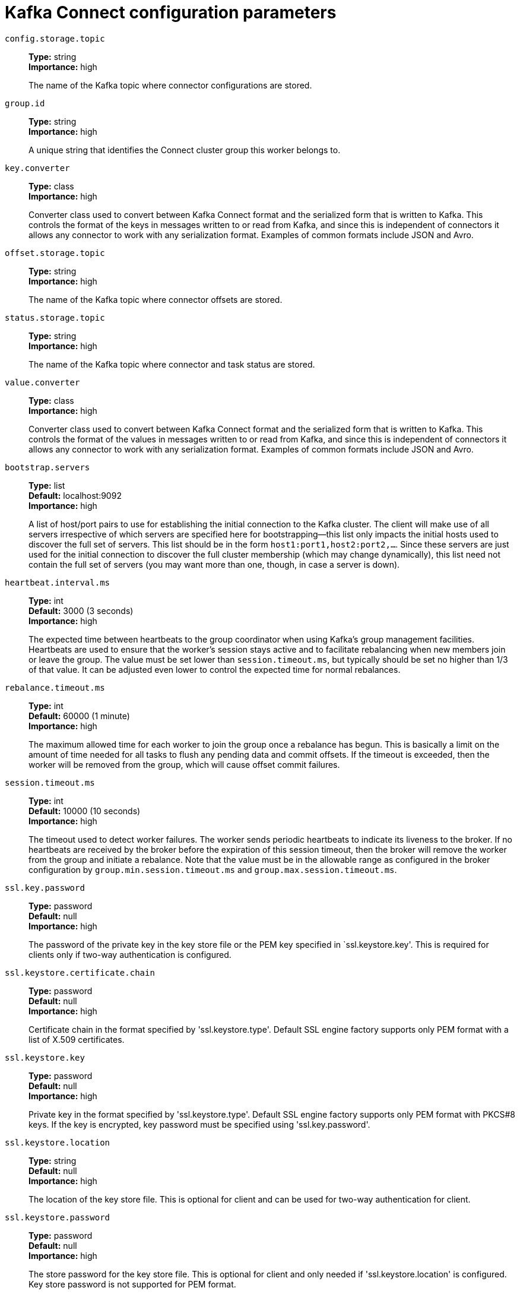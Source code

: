 // Module included in the following assemblies:
//
// assembly-overview.adoc
//
// THIS FILE IS AUTO-GENERATED. DO NOT EDIT BY HAND
// Run "make clean buildall" to regenerate.

[id='kafka-connect-configuration-parameters-{context}']
= Kafka Connect configuration parameters

`config.storage.topic`::
*Type:* string +
*Importance:* high +
+
The name of the Kafka topic where connector configurations are stored.

`group.id`::
*Type:* string +
*Importance:* high +
+
A unique string that identifies the Connect cluster group this worker belongs to.

`key.converter`::
*Type:* class +
*Importance:* high +
+
Converter class used to convert between Kafka Connect format and the serialized form that is written to Kafka. This controls the format of the keys in messages written to or read from Kafka, and since this is independent of connectors it allows any connector to work with any serialization format. Examples of common formats include JSON and Avro.

`offset.storage.topic`::
*Type:* string +
*Importance:* high +
+
The name of the Kafka topic where connector offsets are stored.

`status.storage.topic`::
*Type:* string +
*Importance:* high +
+
The name of the Kafka topic where connector and task status are stored.

`value.converter`::
*Type:* class +
*Importance:* high +
+
Converter class used to convert between Kafka Connect format and the serialized form that is written to Kafka. This controls the format of the values in messages written to or read from Kafka, and since this is independent of connectors it allows any connector to work with any serialization format. Examples of common formats include JSON and Avro.

`bootstrap.servers`::
*Type:* list +
*Default:* localhost:9092 +
*Importance:* high +
+
A list of host/port pairs to use for establishing the initial connection to the Kafka cluster. The client will make use of all servers irrespective of which servers are specified here for bootstrapping&mdash;this list only impacts the initial hosts used to discover the full set of servers. This list should be in the form `host1:port1,host2:port2,...`. Since these servers are just used for the initial connection to discover the full cluster membership (which may change dynamically), this list need not contain the full set of servers (you may want more than one, though, in case a server is down).

`heartbeat.interval.ms`::
*Type:* int +
*Default:* 3000 (3 seconds) +
*Importance:* high +
+
The expected time between heartbeats to the group coordinator when using Kafka's group management facilities. Heartbeats are used to ensure that the worker's session stays active and to facilitate rebalancing when new members join or leave the group. The value must be set lower than `session.timeout.ms`, but typically should be set no higher than 1/3 of that value. It can be adjusted even lower to control the expected time for normal rebalances.

`rebalance.timeout.ms`::
*Type:* int +
*Default:* 60000 (1 minute) +
*Importance:* high +
+
The maximum allowed time for each worker to join the group once a rebalance has begun. This is basically a limit on the amount of time needed for all tasks to flush any pending data and commit offsets. If the timeout is exceeded, then the worker will be removed from the group, which will cause offset commit failures.

`session.timeout.ms`::
*Type:* int +
*Default:* 10000 (10 seconds) +
*Importance:* high +
+
The timeout used to detect worker failures. The worker sends periodic heartbeats to indicate its liveness to the broker. If no heartbeats are received by the broker before the expiration of this session timeout, then the broker will remove the worker from the group and initiate a rebalance. Note that the value must be in the allowable range as configured in the broker configuration by `group.min.session.timeout.ms` and `group.max.session.timeout.ms`.

`ssl.key.password`::
*Type:* password +
*Default:* null +
*Importance:* high +
+
The password of the private key in the key store file or the PEM key specified in `ssl.keystore.key'. This is required for clients only if two-way authentication is configured.

`ssl.keystore.certificate.chain`::
*Type:* password +
*Default:* null +
*Importance:* high +
+
Certificate chain in the format specified by 'ssl.keystore.type'. Default SSL engine factory supports only PEM format with a list of X.509 certificates.

`ssl.keystore.key`::
*Type:* password +
*Default:* null +
*Importance:* high +
+
Private key in the format specified by 'ssl.keystore.type'. Default SSL engine factory supports only PEM format with PKCS#8 keys. If the key is encrypted, key password must be specified using 'ssl.key.password'.

`ssl.keystore.location`::
*Type:* string +
*Default:* null +
*Importance:* high +
+
The location of the key store file. This is optional for client and can be used for two-way authentication for client.

`ssl.keystore.password`::
*Type:* password +
*Default:* null +
*Importance:* high +
+
The store password for the key store file. This is optional for client and only needed if 'ssl.keystore.location' is configured. Key store password is not supported for PEM format.

`ssl.truststore.certificates`::
*Type:* password +
*Default:* null +
*Importance:* high +
+
Trusted certificates in the format specified by 'ssl.truststore.type'. Default SSL engine factory supports only PEM format with X.509 certificates.

`ssl.truststore.location`::
*Type:* string +
*Default:* null +
*Importance:* high +
+
The location of the trust store file.

`ssl.truststore.password`::
*Type:* password +
*Default:* null +
*Importance:* high +
+
The password for the trust store file. If a password is not set, trust store file configured will still be used, but integrity checking is disabled. Trust store password is not supported for PEM format.

`client.dns.lookup`::
*Type:* string +
*Default:* use_all_dns_ips +
*Valid Values:* [use_all_dns_ips, resolve_canonical_bootstrap_servers_only] +
*Importance:* medium +
+
Controls how the client uses DNS lookups. If set to `use_all_dns_ips`, connect to each returned IP address in sequence until a successful connection is established. After a disconnection, the next IP is used. Once all IPs have been used once, the client resolves the IP(s) from the hostname again (both the JVM and the OS cache DNS name lookups, however). If set to `resolve_canonical_bootstrap_servers_only`, resolve each bootstrap address into a list of canonical names. After the bootstrap phase, this behaves the same as `use_all_dns_ips`.

`connections.max.idle.ms`::
*Type:* long +
*Default:* 540000 (9 minutes) +
*Importance:* medium +
+
Close idle connections after the number of milliseconds specified by this config.

`connector.client.config.override.policy`::
*Type:* string +
*Default:* All +
*Importance:* medium +
+
Class name or alias of implementation of `ConnectorClientConfigOverridePolicy`. Defines what client configurations can be overriden by the connector. The default implementation is `All`, meaning connector configurations can override all client properties. The other possible policies in the framework include `None` to disallow connectors from overriding client properties, and `Principal` to allow connectors to override only client principals.

`receive.buffer.bytes`::
*Type:* int +
*Default:* 32768 (32 kibibytes) +
*Valid Values:* [0,...] +
*Importance:* medium +
+
The size of the TCP receive buffer (SO_RCVBUF) to use when reading data. If the value is -1, the OS default will be used.

`request.timeout.ms`::
*Type:* int +
*Default:* 40000 (40 seconds) +
*Valid Values:* [0,...] +
*Importance:* medium +
+
The configuration controls the maximum amount of time the client will wait for the response of a request. If the response is not received before the timeout elapses the client will resend the request if necessary or fail the request if retries are exhausted.

`sasl.client.callback.handler.class`::
*Type:* class +
*Default:* null +
*Importance:* medium +
+
The fully qualified name of a SASL client callback handler class that implements the AuthenticateCallbackHandler interface.

`sasl.jaas.config`::
*Type:* password +
*Default:* null +
*Importance:* medium +
+
JAAS login context parameters for SASL connections in the format used by JAAS configuration files. JAAS configuration file format is described http://docs.oracle.com/javase/8/docs/technotes/guides/security/jgss/tutorials/LoginConfigFile.html[here]. The format for the value is: `loginModuleClass controlFlag (optionName=optionValue)*;`. For brokers, the config must be prefixed with listener prefix and SASL mechanism name in lower-case. For example, listener.name.sasl_ssl.scram-sha-256.sasl.jaas.config=com.example.ScramLoginModule required;.

`sasl.kerberos.service.name`::
*Type:* string +
*Default:* null +
*Importance:* medium +
+
The Kerberos principal name that Kafka runs as. This can be defined either in Kafka's JAAS config or in Kafka's config.

`sasl.login.callback.handler.class`::
*Type:* class +
*Default:* null +
*Importance:* medium +
+
The fully qualified name of a SASL login callback handler class that implements the AuthenticateCallbackHandler interface. For brokers, login callback handler config must be prefixed with listener prefix and SASL mechanism name in lower-case. For example, listener.name.sasl_ssl.scram-sha-256.sasl.login.callback.handler.class=com.example.CustomScramLoginCallbackHandler.

`sasl.login.class`::
*Type:* class +
*Default:* null +
*Importance:* medium +
+
The fully qualified name of a class that implements the Login interface. For brokers, login config must be prefixed with listener prefix and SASL mechanism name in lower-case. For example, listener.name.sasl_ssl.scram-sha-256.sasl.login.class=com.example.CustomScramLogin.

`sasl.mechanism`::
*Type:* string +
*Default:* GSSAPI +
*Importance:* medium +
+
SASL mechanism used for client connections. This may be any mechanism for which a security provider is available. GSSAPI is the default mechanism.

`sasl.oauthbearer.jwks.endpoint.url`::
*Type:* string +
*Default:* null +
*Importance:* medium +
+
The OAuth/OIDC provider URL from which the provider's https://datatracker.ietf.org/doc/html/rfc7517#section-5[JWKS (JSON Web Key Set)] can be retrieved. The URL can be HTTP(S)-based or file-based. If the URL is HTTP(S)-based, the JWKS data will be retrieved from the OAuth/OIDC provider via the configured URL on broker startup. All then-current keys will be cached on the broker for incoming requests. If an authentication request is received for a JWT that includes a "kid" header claim value that isn't yet in the cache, the JWKS endpoint will be queried again on demand. However, the broker polls the URL every sasl.oauthbearer.jwks.endpoint.refresh.ms milliseconds to refresh the cache with any forthcoming keys before any JWT requests that include them are received. If the URL is file-based, the broker will load the JWKS file from a configured location on startup. In the event that the JWT includes a "kid" header value that isn't in the JWKS file, the broker will reject the JWT and authentication will fail.

`sasl.oauthbearer.token.endpoint.url`::
*Type:* string +
*Default:* null +
*Importance:* medium +
+
The URL for the OAuth/OIDC identity provider. If the URL is HTTP(S)-based, it is the issuer's token endpoint URL to which requests will be made to login based on the configuration in sasl.jaas.config. If the URL is file-based, it specifies a file containing an access token (in JWT serialized form) issued by the OAuth/OIDC identity provider to use for authorization.

`security.protocol`::
*Type:* string +
*Default:* PLAINTEXT +
*Importance:* medium +
+
Protocol used to communicate with brokers. Valid values are: PLAINTEXT, SSL, SASL_PLAINTEXT, SASL_SSL.

`send.buffer.bytes`::
*Type:* int +
*Default:* 131072 (128 kibibytes) +
*Valid Values:* [0,...] +
*Importance:* medium +
+
The size of the TCP send buffer (SO_SNDBUF) to use when sending data. If the value is -1, the OS default will be used.

`ssl.enabled.protocols`::
*Type:* list +
*Default:* TLSv1.2,TLSv1.3 +
*Importance:* medium +
+
The list of protocols enabled for SSL connections. The default is 'TLSv1.2,TLSv1.3' when running with Java 11 or newer, 'TLSv1.2' otherwise. With the default value for Java 11, clients and servers will prefer TLSv1.3 if both support it and fallback to TLSv1.2 otherwise (assuming both support at least TLSv1.2). This default should be fine for most cases. Also see the config documentation for `ssl.protocol`.

`ssl.keystore.type`::
*Type:* string +
*Default:* JKS +
*Importance:* medium +
+
The file format of the key store file. This is optional for client.

`ssl.protocol`::
*Type:* string +
*Default:* TLSv1.3 +
*Importance:* medium +
+
The SSL protocol used to generate the SSLContext. The default is 'TLSv1.3' when running with Java 11 or newer, 'TLSv1.2' otherwise. This value should be fine for most use cases. Allowed values in recent JVMs are 'TLSv1.2' and 'TLSv1.3'. 'TLS', 'TLSv1.1', 'SSL', 'SSLv2' and 'SSLv3' may be supported in older JVMs, but their usage is discouraged due to known security vulnerabilities. With the default value for this config and 'ssl.enabled.protocols', clients will downgrade to 'TLSv1.2' if the server does not support 'TLSv1.3'. If this config is set to 'TLSv1.2', clients will not use 'TLSv1.3' even if it is one of the values in ssl.enabled.protocols and the server only supports 'TLSv1.3'.

`ssl.provider`::
*Type:* string +
*Default:* null +
*Importance:* medium +
+
The name of the security provider used for SSL connections. Default value is the default security provider of the JVM.

`ssl.truststore.type`::
*Type:* string +
*Default:* JKS +
*Importance:* medium +
+
The file format of the trust store file.

`worker.sync.timeout.ms`::
*Type:* int +
*Default:* 3000 (3 seconds) +
*Importance:* medium +
+
When the worker is out of sync with other workers and needs to resynchronize configurations, wait up to this amount of time before giving up, leaving the group, and waiting a backoff period before rejoining.

`worker.unsync.backoff.ms`::
*Type:* int +
*Default:* 300000 (5 minutes) +
*Importance:* medium +
+
When the worker is out of sync with other workers and  fails to catch up within worker.sync.timeout.ms, leave the Connect cluster for this long before rejoining.

`access.control.allow.methods`::
*Type:* string +
*Default:* "" +
*Importance:* low +
+
Sets the methods supported for cross origin requests by setting the Access-Control-Allow-Methods header. The default value of the Access-Control-Allow-Methods header allows cross origin requests for GET, POST and HEAD.

`access.control.allow.origin`::
*Type:* string +
*Default:* "" +
*Importance:* low +
+
Value to set the Access-Control-Allow-Origin header to for REST API requests.To enable cross origin access, set this to the domain of the application that should be permitted to access the API, or '*' to allow access from any domain. The default value only allows access from the domain of the REST API.

`admin.listeners`::
*Type:* list +
*Default:* null +
*Valid Values:* List of comma-separated URLs, ex: http://localhost:8080,https://localhost:8443. +
*Importance:* low +
+
List of comma-separated URIs the Admin REST API will listen on. The supported protocols are HTTP and HTTPS. An empty or blank string will disable this feature. The default behavior is to use the regular listener (specified by the 'listeners' property).

`client.id`::
*Type:* string +
*Default:* "" +
*Importance:* low +
+
An id string to pass to the server when making requests. The purpose of this is to be able to track the source of requests beyond just ip/port by allowing a logical application name to be included in server-side request logging.

`config.providers`::
*Type:* list +
*Default:* "" +
*Importance:* low +
+
Comma-separated names of `ConfigProvider` classes, loaded and used in the order specified. Implementing the interface  `ConfigProvider` allows you to replace variable references in connector configurations, such as for externalized secrets.

`config.storage.replication.factor`::
*Type:* short +
*Default:* 3 +
*Valid Values:* Positive number not larger than the number of brokers in the Kafka cluster, or -1 to use the broker's default +
*Importance:* low +
+
Replication factor used when creating the configuration storage topic.

`connect.protocol`::
*Type:* string +
*Default:* sessioned +
*Valid Values:* [eager, compatible, sessioned] +
*Importance:* low +
+
Compatibility mode for Kafka Connect Protocol.

`header.converter`::
*Type:* class +
*Default:* org.apache.kafka.connect.storage.SimpleHeaderConverter +
*Importance:* low +
+
HeaderConverter class used to convert between Kafka Connect format and the serialized form that is written to Kafka. This controls the format of the header values in messages written to or read from Kafka, and since this is independent of connectors it allows any connector to work with any serialization format. Examples of common formats include JSON and Avro. By default, the SimpleHeaderConverter is used to serialize header values to strings and deserialize them by inferring the schemas.

`inter.worker.key.generation.algorithm`::
*Type:* string +
*Default:* HmacSHA256 +
*Valid Values:* Any KeyGenerator algorithm supported by the worker JVM +
*Importance:* low +
+
The algorithm to use for generating internal request keys.

`inter.worker.key.size`::
*Type:* int +
*Default:* null +
*Importance:* low +
+
The size of the key to use for signing internal requests, in bits. If null, the default key size for the key generation algorithm will be used.

`inter.worker.key.ttl.ms`::
*Type:* int +
*Default:* 3600000 (1 hour) +
*Valid Values:* [0,...,2147483647] +
*Importance:* low +
+
The TTL of generated session keys used for internal request validation (in milliseconds).

`inter.worker.signature.algorithm`::
*Type:* string +
*Default:* HmacSHA256 +
*Valid Values:* Any MAC algorithm supported by the worker JVM +
*Importance:* low +
+
The algorithm used to sign internal requests.

`inter.worker.verification.algorithms`::
*Type:* list +
*Default:* HmacSHA256 +
*Valid Values:* A list of one or more MAC algorithms, each supported by the worker JVM +
*Importance:* low +
+
A list of permitted algorithms for verifying internal requests.

`listeners`::
*Type:* list +
*Default:* http://:8083 +
*Valid Values:* List of comma-separated URLs, ex: http://localhost:8080,https://localhost:8443. +
*Importance:* low +
+
List of comma-separated URIs the REST API will listen on. The supported protocols are HTTP and HTTPS.
 Specify hostname as 0.0.0.0 to bind to all interfaces.
 Leave hostname empty to bind to default interface.
 Examples of legal listener lists: HTTP://myhost:8083,HTTPS://myhost:8084.

`metadata.max.age.ms`::
*Type:* long +
*Default:* 300000 (5 minutes) +
*Valid Values:* [0,...] +
*Importance:* low +
+
The period of time in milliseconds after which we force a refresh of metadata even if we haven't seen any partition leadership changes to proactively discover any new brokers or partitions.

`metric.reporters`::
*Type:* list +
*Default:* "" +
*Importance:* low +
+
A list of classes to use as metrics reporters. Implementing the `org.apache.kafka.common.metrics.MetricsReporter` interface allows plugging in classes that will be notified of new metric creation. The JmxReporter is always included to register JMX statistics.

`metrics.num.samples`::
*Type:* int +
*Default:* 2 +
*Valid Values:* [1,...] +
*Importance:* low +
+
The number of samples maintained to compute metrics.

`metrics.recording.level`::
*Type:* string +
*Default:* INFO +
*Valid Values:* [INFO, DEBUG] +
*Importance:* low +
+
The highest recording level for metrics.

`metrics.sample.window.ms`::
*Type:* long +
*Default:* 30000 (30 seconds) +
*Valid Values:* [0,...] +
*Importance:* low +
+
The window of time a metrics sample is computed over.

`offset.flush.interval.ms`::
*Type:* long +
*Default:* 60000 (1 minute) +
*Importance:* low +
+
Interval at which to try committing offsets for tasks.

`offset.flush.timeout.ms`::
*Type:* long +
*Default:* 5000 (5 seconds) +
*Importance:* low +
+
Maximum number of milliseconds to wait for records to flush and partition offset data to be committed to offset storage before cancelling the process and restoring the offset data to be committed in a future attempt.

`offset.storage.partitions`::
*Type:* int +
*Default:* 25 +
*Valid Values:* Positive number, or -1 to use the broker's default +
*Importance:* low +
+
The number of partitions used when creating the offset storage topic.

`offset.storage.replication.factor`::
*Type:* short +
*Default:* 3 +
*Valid Values:* Positive number not larger than the number of brokers in the Kafka cluster, or -1 to use the broker's default +
*Importance:* low +
+
Replication factor used when creating the offset storage topic.

`plugin.path`::
*Type:* list +
*Default:* null +
*Importance:* low +
+
List of paths separated by commas (,) that contain plugins (connectors, converters, transformations). The list should consist of top level directories that include any combination of: 
a) directories immediately containing jars with plugins and their dependencies
b) uber-jars with plugins and their dependencies
c) directories immediately containing the package directory structure of classes of plugins and their dependencies
Note: symlinks will be followed to discover dependencies or plugins.
Examples: plugin.path=/usr/local/share/java,/usr/local/share/kafka/plugins,/opt/connectors
Do not use config provider variables in this property, since the raw path is used by the worker's scanner before config providers are initialized and used to replace variables.

`reconnect.backoff.max.ms`::
*Type:* long +
*Default:* 1000 (1 second) +
*Valid Values:* [0,...] +
*Importance:* low +
+
The maximum amount of time in milliseconds to wait when reconnecting to a broker that has repeatedly failed to connect. If provided, the backoff per host will increase exponentially for each consecutive connection failure, up to this maximum. After calculating the backoff increase, 20% random jitter is added to avoid connection storms.

`reconnect.backoff.ms`::
*Type:* long +
*Default:* 50 +
*Valid Values:* [0,...] +
*Importance:* low +
+
The base amount of time to wait before attempting to reconnect to a given host. This avoids repeatedly connecting to a host in a tight loop. This backoff applies to all connection attempts by the client to a broker.

`response.http.headers.config`::
*Type:* string +
*Default:* "" +
*Valid Values:* Comma-separated header rules, where each header rule is of the form '[action] [header name]:[header value]' and optionally surrounded by double quotes if any part of a header rule contains a comma +
*Importance:* low +
+
Rules for REST API HTTP response headers.

`rest.advertised.host.name`::
*Type:* string +
*Default:* null +
*Importance:* low +
+
If this is set, this is the hostname that will be given out to other workers to connect to.

`rest.advertised.listener`::
*Type:* string +
*Default:* null +
*Importance:* low +
+
Sets the advertised listener (HTTP or HTTPS) which will be given to other workers to use.

`rest.advertised.port`::
*Type:* int +
*Default:* null +
*Importance:* low +
+
If this is set, this is the port that will be given out to other workers to connect to.

`rest.extension.classes`::
*Type:* list +
*Default:* "" +
*Importance:* low +
+
Comma-separated names of `ConnectRestExtension` classes, loaded and called in the order specified. Implementing the interface  `ConnectRestExtension` allows you to inject into Connect's REST API user defined resources like filters. Typically used to add custom capability like logging, security, etc.

`retry.backoff.ms`::
*Type:* long +
*Default:* 100 +
*Valid Values:* [0,...] +
*Importance:* low +
+
The amount of time to wait before attempting to retry a failed request to a given topic partition. This avoids repeatedly sending requests in a tight loop under some failure scenarios.

`sasl.kerberos.kinit.cmd`::
*Type:* string +
*Default:* /usr/bin/kinit +
*Importance:* low +
+
Kerberos kinit command path.

`sasl.kerberos.min.time.before.relogin`::
*Type:* long +
*Default:* 60000 +
*Importance:* low +
+
Login thread sleep time between refresh attempts.

`sasl.kerberos.ticket.renew.jitter`::
*Type:* double +
*Default:* 0.05 +
*Importance:* low +
+
Percentage of random jitter added to the renewal time.

`sasl.kerberos.ticket.renew.window.factor`::
*Type:* double +
*Default:* 0.8 +
*Importance:* low +
+
Login thread will sleep until the specified window factor of time from last refresh to ticket's expiry has been reached, at which time it will try to renew the ticket.

`sasl.login.connect.timeout.ms`::
*Type:* int +
*Default:* null +
*Importance:* low +
+
The (optional) value in milliseconds for the external authentication provider connection timeout. Currently applies only to OAUTHBEARER.

`sasl.login.read.timeout.ms`::
*Type:* int +
*Default:* null +
*Importance:* low +
+
The (optional) value in milliseconds for the external authentication provider read timeout. Currently applies only to OAUTHBEARER.

`sasl.login.refresh.buffer.seconds`::
*Type:* short +
*Default:* 300 +
*Valid Values:* [0,...,3600] +
*Importance:* low +
+
The amount of buffer time before credential expiration to maintain when refreshing a credential, in seconds. If a refresh would otherwise occur closer to expiration than the number of buffer seconds then the refresh will be moved up to maintain as much of the buffer time as possible. Legal values are between 0 and 3600 (1 hour); a default value of  300 (5 minutes) is used if no value is specified. This value and sasl.login.refresh.min.period.seconds are both ignored if their sum exceeds the remaining lifetime of a credential. Currently applies only to OAUTHBEARER.

`sasl.login.refresh.min.period.seconds`::
*Type:* short +
*Default:* 60 +
*Valid Values:* [0,...,900] +
*Importance:* low +
+
The desired minimum time for the login refresh thread to wait before refreshing a credential, in seconds. Legal values are between 0 and 900 (15 minutes); a default value of 60 (1 minute) is used if no value is specified.  This value and  sasl.login.refresh.buffer.seconds are both ignored if their sum exceeds the remaining lifetime of a credential. Currently applies only to OAUTHBEARER.

`sasl.login.refresh.window.factor`::
*Type:* double +
*Default:* 0.8 +
*Valid Values:* [0.5,...,1.0] +
*Importance:* low +
+
Login refresh thread will sleep until the specified window factor relative to the credential's lifetime has been reached, at which time it will try to refresh the credential. Legal values are between 0.5 (50%) and 1.0 (100%) inclusive; a default value of 0.8 (80%) is used if no value is specified. Currently applies only to OAUTHBEARER.

`sasl.login.refresh.window.jitter`::
*Type:* double +
*Default:* 0.05 +
*Valid Values:* [0.0,...,0.25] +
*Importance:* low +
+
The maximum amount of random jitter relative to the credential's lifetime that is added to the login refresh thread's sleep time. Legal values are between 0 and 0.25 (25%) inclusive; a default value of 0.05 (5%) is used if no value is specified. Currently applies only to OAUTHBEARER.

`sasl.login.retry.backoff.max.ms`::
*Type:* long +
*Default:* 10000 (10 seconds) +
*Importance:* low +
+
The (optional) value in milliseconds for the maximum wait between login attempts to the external authentication provider. Login uses an exponential backoff algorithm with an initial wait based on the sasl.login.retry.backoff.ms setting and will double in wait length between attempts up to a maximum wait length specified by the sasl.login.retry.backoff.max.ms setting. Currently applies only to OAUTHBEARER.

`sasl.login.retry.backoff.ms`::
*Type:* long +
*Default:* 100 +
*Importance:* low +
+
The (optional) value in milliseconds for the initial wait between login attempts to the external authentication provider. Login uses an exponential backoff algorithm with an initial wait based on the sasl.login.retry.backoff.ms setting and will double in wait length between attempts up to a maximum wait length specified by the sasl.login.retry.backoff.max.ms setting. Currently applies only to OAUTHBEARER.

`sasl.oauthbearer.clock.skew.seconds`::
*Type:* int +
*Default:* 30 +
*Importance:* low +
+
The (optional) value in seconds to allow for differences between the time of the OAuth/OIDC identity provider and the broker.

`sasl.oauthbearer.expected.audience`::
*Type:* list +
*Default:* null +
*Importance:* low +
+
The (optional) comma-delimited setting for the broker to use to verify that the JWT was issued for one of the expected audiences. The JWT will be inspected for the standard OAuth "aud" claim and if this value is set, the broker will match the value from JWT's "aud" claim  to see if there is an exact match. If there is no match, the broker will reject the JWT and authentication will fail.

`sasl.oauthbearer.expected.issuer`::
*Type:* string +
*Default:* null +
*Importance:* low +
+
The (optional) setting for the broker to use to verify that the JWT was created by the expected issuer. The JWT will be inspected for the standard OAuth "iss" claim and if this value is set, the broker will match it exactly against what is in the JWT's "iss" claim. If there is no match, the broker will reject the JWT and authentication will fail.

`sasl.oauthbearer.jwks.endpoint.refresh.ms`::
*Type:* long +
*Default:* 3600000 (1 hour) +
*Importance:* low +
+
The (optional) value in milliseconds for the broker to wait between refreshing its JWKS (JSON Web Key Set) cache that contains the keys to verify the signature of the JWT.

`sasl.oauthbearer.jwks.endpoint.retry.backoff.max.ms`::
*Type:* long +
*Default:* 10000 (10 seconds) +
*Importance:* low +
+
The (optional) value in milliseconds for the maximum wait between attempts to retrieve the JWKS (JSON Web Key Set) from the external authentication provider. JWKS retrieval uses an exponential backoff algorithm with an initial wait based on the sasl.oauthbearer.jwks.endpoint.retry.backoff.ms setting and will double in wait length between attempts up to a maximum wait length specified by the sasl.oauthbearer.jwks.endpoint.retry.backoff.max.ms setting.

`sasl.oauthbearer.jwks.endpoint.retry.backoff.ms`::
*Type:* long +
*Default:* 100 +
*Importance:* low +
+
The (optional) value in milliseconds for the initial wait between JWKS (JSON Web Key Set) retrieval attempts from the external authentication provider. JWKS retrieval uses an exponential backoff algorithm with an initial wait based on the sasl.oauthbearer.jwks.endpoint.retry.backoff.ms setting and will double in wait length between attempts up to a maximum wait length specified by the sasl.oauthbearer.jwks.endpoint.retry.backoff.max.ms setting.

`sasl.oauthbearer.scope.claim.name`::
*Type:* string +
*Default:* scope +
*Importance:* low +
+
The OAuth claim for the scope is often named "scope", but this (optional) setting can provide a different name to use for the scope included in the JWT payload's claims if the OAuth/OIDC provider uses a different name for that claim.

`sasl.oauthbearer.sub.claim.name`::
*Type:* string +
*Default:* sub +
*Importance:* low +
+
The OAuth claim for the subject is often named "sub", but this (optional) setting can provide a different name to use for the subject included in the JWT payload's claims if the OAuth/OIDC provider uses a different name for that claim.

`scheduled.rebalance.max.delay.ms`::
*Type:* int +
*Default:* 300000 (5 minutes) +
*Valid Values:* [0,...,2147483647] +
*Importance:* low +
+
The maximum delay that is scheduled in order to wait for the return of one or more departed workers before rebalancing and reassigning their connectors and tasks to the group. During this period the connectors and tasks of the departed workers remain unassigned.

`socket.connection.setup.timeout.max.ms`::
*Type:* long +
*Default:* 30000 (30 seconds) +
*Valid Values:* [0,...] +
*Importance:* low +
+
The maximum amount of time the client will wait for the socket connection to be established. The connection setup timeout will increase exponentially for each consecutive connection failure up to this maximum. To avoid connection storms, a randomization factor of 0.2 will be applied to the timeout resulting in a random range between 20% below and 20% above the computed value.

`socket.connection.setup.timeout.ms`::
*Type:* long +
*Default:* 10000 (10 seconds) +
*Valid Values:* [0,...] +
*Importance:* low +
+
The amount of time the client will wait for the socket connection to be established. If the connection is not built before the timeout elapses, clients will close the socket channel.

`ssl.cipher.suites`::
*Type:* list +
*Default:* null +
*Importance:* low +
+
A list of cipher suites. This is a named combination of authentication, encryption, MAC and key exchange algorithm used to negotiate the security settings for a network connection using TLS or SSL network protocol. By default all the available cipher suites are supported.

`ssl.client.auth`::
*Type:* string +
*Default:* none +
*Importance:* low +
+
Configures kafka broker to request client authentication. The following settings are common:  
 
* `ssl.client.auth=required` If set to required client authentication is required. 
* `ssl.client.auth=requested` This means client authentication is optional. unlike required, if this option is set client can choose not to provide authentication information about itself 
* `ssl.client.auth=none` This means client authentication is not needed.

`ssl.endpoint.identification.algorithm`::
*Type:* string +
*Default:* https +
*Importance:* low +
+
The endpoint identification algorithm to validate server hostname using server certificate.

`ssl.engine.factory.class`::
*Type:* class +
*Default:* null +
*Importance:* low +
+
The class of type org.apache.kafka.common.security.auth.SslEngineFactory to provide SSLEngine objects. Default value is org.apache.kafka.common.security.ssl.DefaultSslEngineFactory.

`ssl.keymanager.algorithm`::
*Type:* string +
*Default:* SunX509 +
*Importance:* low +
+
The algorithm used by key manager factory for SSL connections. Default value is the key manager factory algorithm configured for the Java Virtual Machine.

`ssl.secure.random.implementation`::
*Type:* string +
*Default:* null +
*Importance:* low +
+
The SecureRandom PRNG implementation to use for SSL cryptography operations.

`ssl.trustmanager.algorithm`::
*Type:* string +
*Default:* PKIX +
*Importance:* low +
+
The algorithm used by trust manager factory for SSL connections. Default value is the trust manager factory algorithm configured for the Java Virtual Machine.

`status.storage.partitions`::
*Type:* int +
*Default:* 5 +
*Valid Values:* Positive number, or -1 to use the broker's default +
*Importance:* low +
+
The number of partitions used when creating the status storage topic.

`status.storage.replication.factor`::
*Type:* short +
*Default:* 3 +
*Valid Values:* Positive number not larger than the number of brokers in the Kafka cluster, or -1 to use the broker's default +
*Importance:* low +
+
Replication factor used when creating the status storage topic.

`task.shutdown.graceful.timeout.ms`::
*Type:* long +
*Default:* 5000 (5 seconds) +
*Importance:* low +
+
Amount of time to wait for tasks to shutdown gracefully. This is the total amount of time, not per task. All task have shutdown triggered, then they are waited on sequentially.

`topic.creation.enable`::
*Type:* boolean +
*Default:* true +
*Importance:* low +
+
Whether to allow automatic creation of topics used by source connectors, when source connectors are configured with `topic.creation.` properties. Each task will use an admin client to create its topics and will not depend on the Kafka brokers to create topics automatically.

`topic.tracking.allow.reset`::
*Type:* boolean +
*Default:* true +
*Importance:* low +
+
If set to true, it allows user requests to reset the set of active topics per connector.

`topic.tracking.enable`::
*Type:* boolean +
*Default:* true +
*Importance:* low +
+
Enable tracking the set of active topics per connector during runtime.
